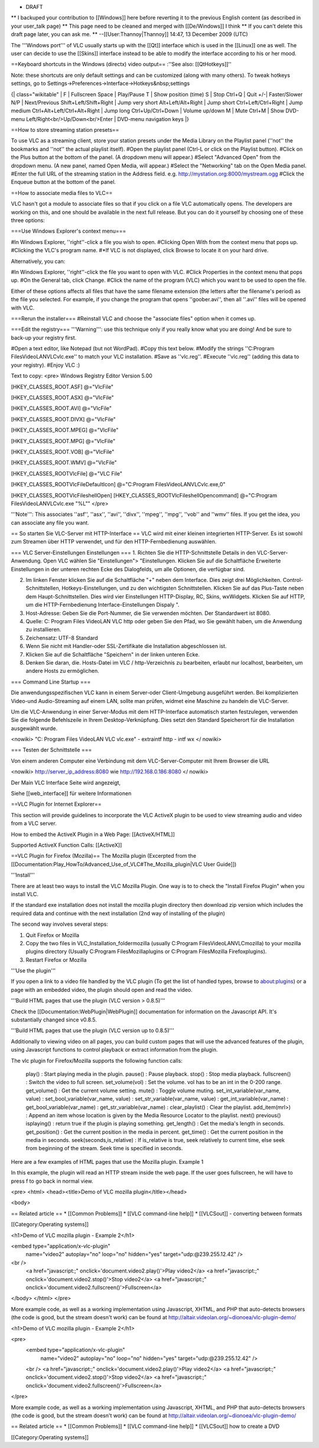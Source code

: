 -  DRAFT

\*\* I backuped your contribution to [[Windows]] here before reverting
it to the previous English content (as described in your user_talk page)
\*\* This page need to be cleaned and merged with [[De/Windows]] I think
\*\* If you can't delete this draft page later, you can ask me. \*\*
--[[User:Thannoy|Thannoy]] 14:47, 13 December 2009 (UTC)

The '''Windows port''' of VLC usually starts up with the [[Qt]]
interface which is used in the [[Linux]] one as well. The user can
decide to use the [[Skins]] interface instead to be able to modify the
interface according to his or her mood.

==Keyboard shortcuts in the Windows (directx) video output== :''See
also: [[QtHotkeys]]''

Note: these shortcuts are only default settings and can be customized
(along with many others). To tweak hotkeys settings, go to
Settings->Preferences->Interface->Hotkeys&nbsp;settings

{\| class="wikitable" \| F \| Fullscreen Space \| Play/Pause T \| Show
position (time) S \| Stop Ctrl+Q \| Quit +/-\| Faster/Slower N/P \|
Next/Previous Shift+Left/Shift+Right \| Jump very short
Alt+Left/Alt+Right \| Jump short Ctrl+Left/Ctrl+Right \| Jump medium
Ctrl+Alt+Left/Ctrl+Alt+Right \| Jump long Ctrl+Up/Ctrl+Down \| Volume
up/down M \| Mute Ctrl+M \| Show DVD-menu
Left/Right<br/>Up/Down<br/>Enter \| DVD-menu navigation keys \|}

==How to store streaming station presets==

To use VLC as a streaming client, store your station presets under the
Media Library on the Playlist panel (''not'' the bookmarks and ''not''
the actual playlist itself). #Open the playlist panel (Ctrl-L or click
on the Playlist button). #Click on the Plus button at the bottom of the
panel. (A dropdown menu will appear.) #Select "Advanced Open" from the
dropdown menu. (A new panel, named Open Media, will appear.) #Select the
"Networking" tab on the Open Media panel. #Enter the full URL of the
streaming station in the Address field. e.g.
http://mystation.org:8000/mystream.ogg #Click the Enqueue button at the
bottom of the panel.

==How to associate media files to VLC==

VLC hasn't got a module to associate files so that if you click on a
file VLC automatically opens. The developers are working on this, and
one should be available in the next full release. But you can do it
yourself by choosing one of these three options:

===Use Windows Explorer's context menu===

#In Windows Explorer, ''right''-click a file you wish to open. #Clicking
Open With from the context menu that pops up. #Clicking the VLC's
program name. #*If VLC is not displayed, click Browse to locate it on
your hard drive.

Alternatively, you can:

#In Windows Explorer, ''right''-click the file you want to open with
VLC. #Click Properties in the context menu that pops up. #On the General
tab, click Change. #Click the name of the program (VLC) which you want
to be used to open the file.

Either of these options affects all files that have the same filename
extension (the letters after the filename's period) as the file you
selected. For example, if you change the program that opens
''goober.avi'', then all ''.avi'' files will be opened with VLC.

===Rerun the installer=== #Reinstall VLC and choose the "associate
files" option when it comes up.

===Edit the registry=== '''Warning''': use this technique only if you
really know what you are doing! And be sure to back-up your registry
first.

#Open a text editor, like Notepad (but not WordPad). #Copy this text
below. #Modify the strings ''C:\Program Files\VideoLAN\VLC\vlc.exe'' to
match your VLC installation. #Save as ''vlc.reg''. #Execute ''vlc.reg''
(adding this data to your registry). #Enjoy VLC :)

Text to copy: <pre> Windows Registry Editor Version 5.00

[HKEY_CLASSES_ROOT.ASF] @="VlcFile"

[HKEY_CLASSES_ROOT.ASX] @="VlcFile"

[HKEY_CLASSES_ROOT.AVI] @="VlcFile"

[HKEY_CLASSES_ROOT.DIVX] @="VlcFile"

[HKEY_CLASSES_ROOT.MPEG] @="VlcFile"

[HKEY_CLASSES_ROOT.MPG] @="VlcFile"

[HKEY_CLASSES_ROOT.VOB] @="VlcFile"

[HKEY_CLASSES_ROOT.WMV] @="VlcFile"

[HKEY_CLASSES_ROOTVlcFile] @="VLC File"

[HKEY_CLASSES_ROOTVlcFileDefaultIcon] @="C:\Program
Files\VideoLAN\VLC\vlc.exe,0"

[HKEY_CLASSES_ROOTVlcFileshellOpen]
[HKEY_CLASSES_ROOTVlcFileshellOpencommand] @="C:\Program
Files\VideoLAN\VLC\vlc.exe "%L"" </pre>

'''Note''': This associates ''asf'', ''asx'', ''avi'', ''divx'',
''mpeg'', ''mpg'', ''vob'' and ''wmv'' files. If you get the idea, you
can associate any file you want.

== So starten Sie VLC-Server mit HTTP-Interface == VLC wird mit einer
kleinen integrierten HTTP-Server. Es ist sowohl zum Streamen über HTTP
verwendet, und für den HTTP-Fernbedienung auswählen.

=== VLC Server-Einstellungen Einstellungen === 1. Richten Sie die
HTTP-Schnittstelle Details in den VLC-Server-Anwendung. Open VLC wählen
Sie "Einstellungen"> "Einstellungen. Klicken Sie auf die Schaltfläche
Erweiterte Einstellungen in der unteren rechten Ecke des Dialogfelds, um
alle Optionen, die verfügbar sind.

2. Im linken Fenster klicken Sie auf die Schaltfläche "+" neben dem
   Interface. Dies zeigt drei Möglichkeiten. Control-Schnittstellen,
   Hotkeys-Einstellungen, und zu den wichtigsten Schnittstellen. Klicken
   Sie auf das Plus-Taste neben dem Haupt-Schnittstellen. Dies wird vier
   Einstellungen HTTP-Display, RC, Skins, wxWidgets. Klicken Sie auf
   HTTP, um die HTTP-Fernbedienung Interface-Einstellungen Dispaly ".
3. Host-Adresse: Geben Sie die Port-Nummer, die Sie verwenden möchten.
   Der Standardwert ist 8080.
4. Quelle: C: Program Files VideoLAN VLC http oder geben Sie den Pfad,
   wo Sie gewählt haben, um die Anwendung zu installieren.
5. Zeichensatz: UTF-8 Standard
6. Wenn Sie nicht mit Handler-oder SSL-Zertifikate die Installation
   abgeschlossen ist.
7. Klicken Sie auf die Schaltfläche "Speichern" in der linken unteren
   Ecke.
8. Denken Sie daran, die. Hosts-Datei im VLC / http-Verzeichnis zu
   bearbeiten, erlaubt nur localhost, bearbeiten, um andere Hosts zu
   ermöglichen.

=== Command Line Startup ===

Die anwendungsspezifischen VLC kann in einem Server-oder Client-Umgebung
ausgeführt werden. Bei komplizierten Video-und Audio-Streaming auf einem
LAN, sollte man prüfen, widmet eine Maschine zu handeln die VLC-Server.

Um die VLC-Anwendung in einer Server-Modus mit dem HTTP-Interface
automatisch starten festzulegen, verwenden Sie die folgende Befehlszeile
in Ihrem Desktop-Verknüpfung. Dies setzt den Standard Speicherort für
die Installation ausgewählt wurde.

<nowiki> "C: Program Files VideoLAN VLC vlc.exe" - extraintf http - intf
wx </ nowiki>

=== Testen der Schnittstelle ===

Von einem anderen Computer eine Verbindung mit dem VLC-Server-Computer
mit Ihrem Browser die URL

<nowiki> http://server_ip_address:8080 wie http://192.168.0.186:8080 </
nowiki>

Der Main VLC Interface Seite wird angezeigt,

Siehe [[web_interface]] für weitere Informationen

==VLC Plugin for Internet Explorer==

This section will provide guidelines to incorporate the VLC ActiveX
plugin to be used to view streaming audio and video from a VLC server.

How to embed the ActiveX Plugin in a Web Page: [[ActiveX/HTML]]

Supported ActiveX Function Calls: [[ActiveX]]

==VLC Plugin for Firefox (Mozilla)== The Mozilla plugin (Excerpted from
the
[[Documentation:Play_HowTo/Advanced_Use_of_VLC#The_Mozilla_plugin|VLC
User Guide]])

'''Install'''

There are at least two ways to install the VLC Mozilla Plugin. One way
is to to check the "Install Firefox Plugin" when you install VLC.

If the standard exe installation does not install the mozilla plugin
directory then download zip version which includes the required data and
continue with the next installation (2nd way of installing of the
plugin)

The second way involves several steps:

1. Quit Firefox or Mozilla
2. Copy the two files in VLC_Installation_foldermozilla (usually
   C:Program FilesVideoLANVLCmozilla) to your mozilla plugins directory
   (Usually C:Program FilesMozillaplugins or C:Program FilesMozilla
   Firefoxplugins).
3. Restart Firefox or Mozilla

'''Use the plugin'''

If you open a link to a video file handled by the VLC plugin (To get the
list of handled types, browse to about:plugins) or a page with an
embedded video, the plugin should open and read the video.

'''Build HTML pages that use the plugin (VLC version > 0.8.5)'''

Check the [[Documentation:WebPlugin|WebPlugin]] documentation for
information on the Javascript API. It's substantially changed since
v0.8.5.

'''Build HTML pages that use the plugin (VLC version up to 0.8.5)'''

Additionally to viewing video on all pages, you can build custom pages
that will use the advanced features of the plugin, using Javascript
functions to control playback or extract information from the plugin.

The vlc plugin for Firefox/Mozilla supports the following function
calls:

   play() : Start playing media in the plugin. pause() : Pause playback.
   stop() : Stop media playback. fullscreen() : Switch the video to full
   screen. set_volume(vol) : Set the volume. vol has to be an int in the
   0-200 range. get_volume() : Get the current volume setting. mute() :
   Toggle volume muting. set_int_variable(var_name, value) :
   set_bool_variable(var_name, value) : set_str_variable(var_name,
   value) : get_int_variable(var_name) : get_bool_variable(var_name) :
   get_str_variable(var_name) : clear_playlist() : Clear the playlist.
   add_item(mrl>) : Append an item whose location is given by the Media
   Resource Locator to the playlist. next() previous() isplaying() :
   return true if the plugin is playing something. get_length() : Get
   the media's length in seconds. get_position() : Get the current
   position in the media in percent. get_time() : Get the current
   position in the media in seconds. seek(seconds,is_relative) : If
   is_relative is true, seek relatively to current time, else seek from
   beginning of the stream. Seek time is specified in seconds.

Here are a few examples of HTML pages that use the Mozilla plugin.
Example 1

In this example, the plugin will read an HTTP stream inside the web
page. If the user goes fullscreen, he will have to press f to go back in
normal view.

<pre> <html> <head><title>Demo of VLC mozilla plugin</title></head>

<body>

== Related article == \* [[Common Problems]] \* [[VLC command-line
help]] \* [[VLCSout]] - converting between formats

[[Category:Operating systems]]

<h1>Demo of VLC mozilla plugin - Example 2</h1>

<embed type="application/x-vlc-plugin"
   name="video2" autoplay="no" loop="no" hidden="yes"
   target="udp:@239.255.12.42" />

<br />
   <a href="javascript:;" onclick='document.video2.play()'>Play
   video2</a> <a href="javascript:;"
   onclick='document.video2.stop()'>Stop video2</a> <a
   href="javascript:;"
   onclick='document.video2.fullscreen()'>Fullscreen</a>

</body> </html> </pre>

More example code, as well as a working implementation using Javascript,
XHTML, and PHP that auto-detects browsers (the code is good, but the
stream doesn't work) can be found at
http://altair.videolan.org/~dionoea/vlc-plugin-demo/

<h1>Demo of VLC mozilla plugin - Example 2</h1>

<pre>
   <embed type="application/x-vlc-plugin"
      name="video2" autoplay="no" loop="no" hidden="yes"
      target="udp:@239.255.12.42" />

   <br /> <a href="javascript:;" onclick='document.video2.play()'>Play
   video2</a> <a href="javascript:;"
   onclick='document.video2.stop()'>Stop video2</a> <a
   href="javascript:;"
   onclick='document.video2.fullscreen()'>Fullscreen</a>

</pre>

More example code, as well as a working implementation using Javascript,
XHTML, and PHP that auto-detects browsers (the code is good, but the
stream doesn't work) can be found at
http://altair.videolan.org/~dionoea/vlc-plugin-demo/

== Related article == \* [[Common Problems]] \* [[VLC command-line
help]] \* [[VLCSout]] how to create a DVD

[[Category:Operating systems]]
